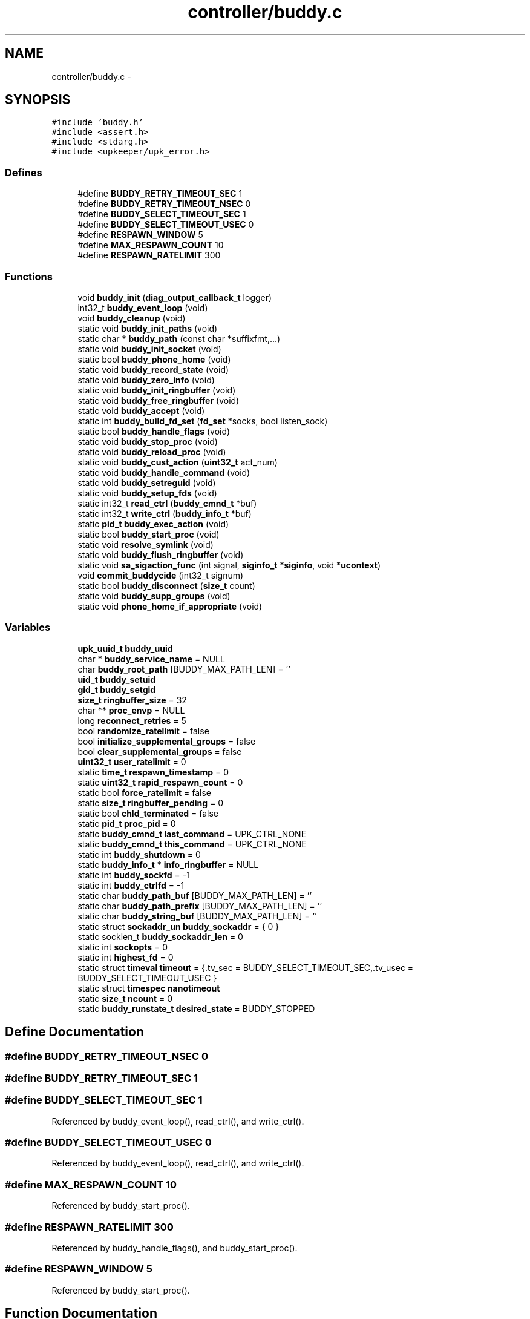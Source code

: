 .TH "controller/buddy.c" 3 "Wed Dec 7 2011" "Version 1" "upkeeper" \" -*- nroff -*-
.ad l
.nh
.SH NAME
controller/buddy.c \- 
.SH SYNOPSIS
.br
.PP
\fC#include 'buddy.h'\fP
.br
\fC#include <assert.h>\fP
.br
\fC#include <stdarg.h>\fP
.br
\fC#include <upkeeper/upk_error.h>\fP
.br

.SS "Defines"

.in +1c
.ti -1c
.RI "#define \fBBUDDY_RETRY_TIMEOUT_SEC\fP   1"
.br
.ti -1c
.RI "#define \fBBUDDY_RETRY_TIMEOUT_NSEC\fP   0"
.br
.ti -1c
.RI "#define \fBBUDDY_SELECT_TIMEOUT_SEC\fP   1"
.br
.ti -1c
.RI "#define \fBBUDDY_SELECT_TIMEOUT_USEC\fP   0"
.br
.ti -1c
.RI "#define \fBRESPAWN_WINDOW\fP   5"
.br
.ti -1c
.RI "#define \fBMAX_RESPAWN_COUNT\fP   10"
.br
.ti -1c
.RI "#define \fBRESPAWN_RATELIMIT\fP   300"
.br
.in -1c
.SS "Functions"

.in +1c
.ti -1c
.RI "void \fBbuddy_init\fP (\fBdiag_output_callback_t\fP logger)"
.br
.ti -1c
.RI "int32_t \fBbuddy_event_loop\fP (void)"
.br
.ti -1c
.RI "void \fBbuddy_cleanup\fP (void)"
.br
.ti -1c
.RI "static void \fBbuddy_init_paths\fP (void)"
.br
.ti -1c
.RI "static char * \fBbuddy_path\fP (const char *suffixfmt,...)"
.br
.ti -1c
.RI "static void \fBbuddy_init_socket\fP (void)"
.br
.ti -1c
.RI "static bool \fBbuddy_phone_home\fP (void)"
.br
.ti -1c
.RI "static void \fBbuddy_record_state\fP (void)"
.br
.ti -1c
.RI "static void \fBbuddy_zero_info\fP (void)"
.br
.ti -1c
.RI "static void \fBbuddy_init_ringbuffer\fP (void)"
.br
.ti -1c
.RI "static void \fBbuddy_free_ringbuffer\fP (void)"
.br
.ti -1c
.RI "static void \fBbuddy_accept\fP (void)"
.br
.ti -1c
.RI "static int \fBbuddy_build_fd_set\fP (\fBfd_set\fP *socks, bool listen_sock)"
.br
.ti -1c
.RI "static bool \fBbuddy_handle_flags\fP (void)"
.br
.ti -1c
.RI "static void \fBbuddy_stop_proc\fP (void)"
.br
.ti -1c
.RI "static void \fBbuddy_reload_proc\fP (void)"
.br
.ti -1c
.RI "static void \fBbuddy_cust_action\fP (\fBuint32_t\fP act_num)"
.br
.ti -1c
.RI "static void \fBbuddy_handle_command\fP (void)"
.br
.ti -1c
.RI "static void \fBbuddy_setreguid\fP (void)"
.br
.ti -1c
.RI "static void \fBbuddy_setup_fds\fP (void)"
.br
.ti -1c
.RI "static int32_t \fBread_ctrl\fP (\fBbuddy_cmnd_t\fP *buf)"
.br
.ti -1c
.RI "static int32_t \fBwrite_ctrl\fP (\fBbuddy_info_t\fP *buf)"
.br
.ti -1c
.RI "static \fBpid_t\fP \fBbuddy_exec_action\fP (void)"
.br
.ti -1c
.RI "static bool \fBbuddy_start_proc\fP (void)"
.br
.ti -1c
.RI "static void \fBresolve_symlink\fP (void)"
.br
.ti -1c
.RI "static void \fBbuddy_flush_ringbuffer\fP (void)"
.br
.ti -1c
.RI "static void \fBsa_sigaction_func\fP (int signal, \fBsiginfo_t\fP *\fBsiginfo\fP, void *\fBucontext\fP)"
.br
.ti -1c
.RI "void \fBcommit_buddycide\fP (int32_t signum)"
.br
.ti -1c
.RI "static bool \fBbuddy_disconnect\fP (\fBsize_t\fP count)"
.br
.ti -1c
.RI "static void \fBbuddy_supp_groups\fP (void)"
.br
.ti -1c
.RI "static void \fBphone_home_if_appropriate\fP (void)"
.br
.in -1c
.SS "Variables"

.in +1c
.ti -1c
.RI "\fBupk_uuid_t\fP \fBbuddy_uuid\fP"
.br
.ti -1c
.RI "char * \fBbuddy_service_name\fP = NULL"
.br
.ti -1c
.RI "char \fBbuddy_root_path\fP [BUDDY_MAX_PATH_LEN] = ''"
.br
.ti -1c
.RI "\fBuid_t\fP \fBbuddy_setuid\fP"
.br
.ti -1c
.RI "\fBgid_t\fP \fBbuddy_setgid\fP"
.br
.ti -1c
.RI "\fBsize_t\fP \fBringbuffer_size\fP = 32"
.br
.ti -1c
.RI "char ** \fBproc_envp\fP = NULL"
.br
.ti -1c
.RI "long \fBreconnect_retries\fP = 5"
.br
.ti -1c
.RI "bool \fBrandomize_ratelimit\fP = false"
.br
.ti -1c
.RI "bool \fBinitialize_supplemental_groups\fP = false"
.br
.ti -1c
.RI "bool \fBclear_supplemental_groups\fP = false"
.br
.ti -1c
.RI "\fBuint32_t\fP \fBuser_ratelimit\fP = 0"
.br
.ti -1c
.RI "static \fBtime_t\fP \fBrespawn_timestamp\fP = 0"
.br
.ti -1c
.RI "static \fBuint32_t\fP \fBrapid_respawn_count\fP = 0"
.br
.ti -1c
.RI "static bool \fBforce_ratelimit\fP = false"
.br
.ti -1c
.RI "static \fBsize_t\fP \fBringbuffer_pending\fP = 0"
.br
.ti -1c
.RI "static bool \fBchld_terminated\fP = false"
.br
.ti -1c
.RI "static \fBpid_t\fP \fBproc_pid\fP = 0"
.br
.ti -1c
.RI "static \fBbuddy_cmnd_t\fP \fBlast_command\fP = UPK_CTRL_NONE"
.br
.ti -1c
.RI "static \fBbuddy_cmnd_t\fP \fBthis_command\fP = UPK_CTRL_NONE"
.br
.ti -1c
.RI "static int \fBbuddy_shutdown\fP = 0"
.br
.ti -1c
.RI "static \fBbuddy_info_t\fP * \fBinfo_ringbuffer\fP = NULL"
.br
.ti -1c
.RI "static int \fBbuddy_sockfd\fP = -1"
.br
.ti -1c
.RI "static int \fBbuddy_ctrlfd\fP = -1"
.br
.ti -1c
.RI "static char \fBbuddy_path_buf\fP [BUDDY_MAX_PATH_LEN] = ''"
.br
.ti -1c
.RI "static char \fBbuddy_path_prefix\fP [BUDDY_MAX_PATH_LEN] = ''"
.br
.ti -1c
.RI "static char \fBbuddy_string_buf\fP [BUDDY_MAX_PATH_LEN] = ''"
.br
.ti -1c
.RI "static struct \fBsockaddr_un\fP \fBbuddy_sockaddr\fP = { 0 }"
.br
.ti -1c
.RI "static socklen_t \fBbuddy_sockaddr_len\fP = 0"
.br
.ti -1c
.RI "static int \fBsockopts\fP = 0"
.br
.ti -1c
.RI "static int \fBhighest_fd\fP = 0"
.br
.ti -1c
.RI "static struct \fBtimeval\fP \fBtimeout\fP = {.tv_sec = BUDDY_SELECT_TIMEOUT_SEC,.tv_usec = BUDDY_SELECT_TIMEOUT_USEC }"
.br
.ti -1c
.RI "static struct \fBtimespec\fP \fBnanotimeout\fP"
.br
.ti -1c
.RI "static \fBsize_t\fP \fBncount\fP = 0"
.br
.ti -1c
.RI "static \fBbuddy_runstate_t\fP \fBdesired_state\fP = BUDDY_STOPPED"
.br
.in -1c
.SH "Define Documentation"
.PP 
.SS "#define BUDDY_RETRY_TIMEOUT_NSEC   0"
.SS "#define BUDDY_RETRY_TIMEOUT_SEC   1"
.SS "#define BUDDY_SELECT_TIMEOUT_SEC   1"
.PP
Referenced by buddy_event_loop(), read_ctrl(), and write_ctrl().
.SS "#define BUDDY_SELECT_TIMEOUT_USEC   0"
.PP
Referenced by buddy_event_loop(), read_ctrl(), and write_ctrl().
.SS "#define MAX_RESPAWN_COUNT   10"
.PP
Referenced by buddy_start_proc().
.SS "#define RESPAWN_RATELIMIT   300"
.PP
Referenced by buddy_handle_flags(), and buddy_start_proc().
.SS "#define RESPAWN_WINDOW   5"
.PP
Referenced by buddy_start_proc().
.SH "Function Documentation"
.PP 
.SS "static void buddy_accept (void)\fC [inline, static]\fP"
.PP
References accept(), buddy_ctrlfd, buddy_sockaddr_len, buddy_sockfd, fcntl(), sockopts, and upk_debug1.
.PP
Referenced by buddy_event_loop().
.SS "static int buddy_build_fd_set (\fBfd_set\fP *socks, boollisten_sock)\fC [inline, static]\fP"
.PP
References buddy_ctrlfd, and buddy_sockfd.
.PP
Referenced by buddy_event_loop(), read_ctrl(), and write_ctrl().
.SS "void buddy_cleanup (void)"
.PP
References buddy_flush_ringbuffer(), buddy_free_ringbuffer(), buddy_path(), buddy_service_name, buddy_stop_proc(), free(), and proc_pid.
.PP
Referenced by buddy_init(), commit_buddycide(), and main().
.SS "static void buddy_cust_action (\fBuint32_t\fPact_num)\fC [inline, static]\fP"
.PP
References buddy_exec_action(), and buddy_path().
.PP
Referenced by buddy_handle_command().
.SS "static bool buddy_disconnect (\fBsize_t\fPcount)\fC [inline, static]\fP"
.PP
References buddy_ctrlfd, SHUT_RDWR, shutdown(), and upk_debug1.
.PP
Referenced by buddy_flush_ringbuffer(), read_ctrl(), and write_ctrl().
.SS "int32_t buddy_event_loop (void)"
.PP
References buddy_accept(), buddy_build_fd_set(), buddy_ctrlfd, buddy_flush_ringbuffer(), buddy_handle_command(), buddy_handle_flags(), BUDDY_SELECT_TIMEOUT_SEC, BUDDY_SELECT_TIMEOUT_USEC, buddy_shutdown, buddy_sockfd, commit_buddycide(), highest_fd, read_ctrl(), select(), this_command, timeval::tv_sec, timeval::tv_usec, and upk_debug1.
.PP
Referenced by main().
.SS "static \fBpid_t\fP buddy_exec_action (void)\fC [static]\fP"
.PP
References BUDDY_MAX_PATH_LEN, buddy_path_buf, buddy_setreguid(), buddy_setup_fds(), buddy_string_buf, buddy_supp_groups(), proc_envp, proc_pid, sigaction::sa_flags, sigaction::sa_handler, sigaction::sa_mask, sigaction(), sigemptyset(), sigfillset(), sigprocmask(), sigset(), stat::st_mode, stat(), upk_alert, upk_debug0, and upk_notice.
.PP
Referenced by buddy_cust_action(), buddy_reload_proc(), buddy_start_proc(), and buddy_stop_proc().
.SS "static void buddy_flush_ringbuffer (void)\fC [static]\fP"
.PP
References buddy_ctrlfd, buddy_disconnect(), buddy_zero_info(), info_ringbuffer, _buddy_info::next, phone_home_if_appropriate(), _buddy_info::populated, read_ctrl(), _buddy_info::remaining, ringbuffer_pending, sigfillset(), sigprocmask(), sigset(), this_command, UPK_CTRL_ACK, upk_debug1, and write_ctrl().
.PP
Referenced by buddy_cleanup(), and buddy_event_loop().
.SS "static void buddy_free_ringbuffer (void)\fC [inline, static]\fP"
.PP
References free(), _buddy_info::next, and ringbuffer_size.
.PP
Referenced by buddy_cleanup().
.SS "static void buddy_handle_command (void)\fC [inline, static]\fP"
.PP
References buddy_cust_action(), BUDDY_RANONCE, buddy_reload_proc(), BUDDY_RUNNING, buddy_shutdown, buddy_start_proc(), buddy_stop_proc(), BUDDY_STOPPED, desired_state, last_command, proc_pid, this_command, UPK_CTRL_ACTION_RELOAD, UPK_CTRL_ACTION_RUNONCE, UPK_CTRL_ACTION_START, UPK_CTRL_ACTION_STOP, UPK_CTRL_CUSTOM_ACTION_00, UPK_CTRL_CUSTOM_ACTION_31, UPK_CTRL_SHUTDOWN, UPK_CTRL_SIGNAL_01, UPK_CTRL_SIGNAL_32, UPK_CTRL_STATUS_REQ, upk_debug1, and upk_verbose.
.PP
Referenced by buddy_event_loop().
.SS "static bool buddy_handle_flags (void)\fC [inline, static]\fP"
.PP
References BUDDY_RUNNING, buddy_shutdown, buddy_start_proc(), chld_terminated, desired_state, force_ratelimit, RESPAWN_RATELIMIT, respawn_timestamp, and upk_notice.
.PP
Referenced by buddy_event_loop().
.SS "void buddy_init (\fBdiag_output_callback_t\fPlogger)"
.PP
References buddy_cleanup(), buddy_ctrlfd, buddy_init_paths(), buddy_init_ringbuffer(), buddy_init_socket(), buddy_path(), buddy_setgid, buddy_setuid, buddy_sockfd, sigaction::sa_flags, sigaction::sa_handler, sigaction::sa_mask, sigaction::sa_sigaction, sa_sigaction_func(), sigaction(), sigaddset(), sigemptyset(), sigfillset(), sigset(), upk_notice, upk_reg_diag_callback(), upk_verbose, and upk_warn.
.PP
Referenced by main().
.SS "static void buddy_init_paths (void)\fC [inline, static]\fP"
.PP
References BUDDY_MAX_PATH_LEN, buddy_path_prefix, buddy_root_path, buddy_service_name, strnlen(), upk_fatal, and UPK_MAX_STRING_LEN.
.PP
Referenced by buddy_init().
.SS "static void buddy_init_ringbuffer (void)\fC [inline, static]\fP"
.PP
References calloc(), _buddy_info::next, ringbuffer_size, and _buddy_info::slot_n.
.PP
Referenced by buddy_init().
.SS "static void buddy_init_socket (void)\fC [inline, static]\fP"
.PP
References bind(), buddy_path(), buddy_sockaddr, buddy_sockaddr_len, buddy_sockfd, fcntl(), listen(), SOCK_STREAM, socket(), sockaddr_un::sun_family, sockaddr_un::sun_path, umask(), and upk_debug0.
.PP
Referenced by buddy_init().
.SS "static char * buddy_path (const char *suffixfmt, ...)\fC [inline, static]\fP"
.PP
References buddy_path_buf, buddy_path_prefix, and buddy_string_buf.
.PP
Referenced by buddy_cleanup(), buddy_cust_action(), buddy_init(), buddy_init_socket(), buddy_phone_home(), buddy_reload_proc(), buddy_setup_fds(), buddy_start_proc(), buddy_stop_proc(), and spawn_buddy().
.SS "static bool buddy_phone_home (void)\fC [inline, static]\fP"
.PP
References buddy_ctrlfd, buddy_path(), buddy_sockaddr_len, buddy_string_buf, connect(), resolve_symlink(), SOCK_STREAM, socket(), sockaddr_un::sun_family, and sockaddr_un::sun_path.
.PP
Referenced by phone_home_if_appropriate().
.SS "static void buddy_record_state (void)\fC [inline, static]\fP"
.PP
References buddy_uuid, buddy_zero_info(), _buddy_info::command, desired_state, _buddy_info::desired_state, last_command, _buddy_info::populated, proc_pid, ringbuffer_pending, ringbuffer_size, _buddy_info::service_pid, _buddy_info::timestamp, upk_debug1, and _buddy_info::uuid.
.PP
Referenced by buddy_start_proc(), and sa_sigaction_func().
.SS "static void buddy_reload_proc (void)\fC [inline, static]\fP"
.PP
References buddy_exec_action(), buddy_path(), and proc_pid.
.PP
Referenced by buddy_handle_command().
.SS "static void buddy_setreguid (void)\fC [inline, static]\fP"
.PP
References buddy_setgid, and buddy_setuid.
.PP
Referenced by buddy_exec_action().
.SS "static void buddy_setup_fds (void)\fC [inline, static]\fP"
.PP
References buddy_path().
.PP
Referenced by buddy_exec_action().
.SS "static bool buddy_start_proc (void)\fC [static]\fP"
.PP
References buddy_exec_action(), buddy_path(), buddy_record_state(), buddy_service_name, force_ratelimit, MAX_RESPAWN_COUNT, _buddy_info::next, proc_pid, rapid_respawn_count, RESPAWN_RATELIMIT, respawn_timestamp, RESPAWN_WINDOW, sigaddset(), sigemptyset(), sigprocmask(), sigset(), upk_debug0, and upk_notice.
.PP
Referenced by buddy_handle_command(), and buddy_handle_flags().
.SS "static void buddy_stop_proc (void)\fC [inline, static]\fP"
.PP
References buddy_exec_action(), buddy_path(), proc_pid, timespec::tv_nsec, and timespec::tv_sec.
.PP
Referenced by buddy_cleanup(), and buddy_handle_command().
.SS "static void buddy_supp_groups (void)\fC [inline, static]\fP"
.PP
References buddy_setuid, clear_supplemental_groups, getpwuid(), initgroups(), initialize_supplemental_groups, and setgroups().
.PP
Referenced by buddy_exec_action().
.SS "static void buddy_zero_info (void)\fC [inline, static]\fP"
.PP
References _buddy_info::next, _buddy_info::populated, ringbuffer_pending, _buddy_info::slot_n, and upk_debug1.
.PP
Referenced by buddy_flush_ringbuffer(), and buddy_record_state().
.SS "void commit_buddycide (int32_tsignum)"
.PP
References buddy_cleanup(), getpid(), sigaction::sa_flags, sigaction::sa_handler, sigaction::sa_mask, sigaction(), sigemptyset(), sigfillset(), sigprocmask(), sigset(), and upk_debug1.
.PP
Referenced by buddy_event_loop().
.SS "static void phone_home_if_appropriate (void)\fC [inline, static]\fP"
.PP
References buddy_phone_home(), buddy_shutdown, reconnect_retries, ringbuffer_pending, ringbuffer_size, timespec::tv_nsec, timespec::tv_sec, and upk_verbose.
.PP
Referenced by buddy_flush_ringbuffer().
.SS "static int32_t read_ctrl (\fBbuddy_cmnd_t\fP *buf)\fC [inline, static]\fP"
.PP
References buddy_build_fd_set(), buddy_ctrlfd, buddy_disconnect(), BUDDY_SELECT_TIMEOUT_SEC, BUDDY_SELECT_TIMEOUT_USEC, highest_fd, ncount, select(), timeval::tv_sec, and timeval::tv_usec.
.PP
Referenced by buddy_event_loop(), and buddy_flush_ringbuffer().
.SS "static void resolve_symlink (void)\fC [static]\fP"
.PP
References buddy_path_buf, buddy_string_buf, lstat(), and stat::st_mode.
.PP
Referenced by buddy_phone_home().
.SS "static void sa_sigaction_func (intsignal, \fBsiginfo_t\fP *siginfo, void *ucontext)\fC [static]\fP"
.PP
References buddy_record_state(), buddy_shutdown, chld_terminated, _buddy_info::next, proc_pid, _buddy_info::siginfo, upk_debug1, _buddy_info::wait_pid, _buddy_info::wait_status, and waitpid().
.PP
Referenced by buddy_init().
.SS "static int32_t write_ctrl (\fBbuddy_info_t\fP *buf)\fC [inline, static]\fP"
.PP
References buddy_build_fd_set(), buddy_ctrlfd, buddy_disconnect(), BUDDY_SELECT_TIMEOUT_SEC, BUDDY_SELECT_TIMEOUT_USEC, highest_fd, ncount, select(), timeval::tv_sec, and timeval::tv_usec.
.PP
Referenced by buddy_flush_ringbuffer().
.SH "Variable Documentation"
.PP 
.SS "int \fBbuddy_ctrlfd\fP = -1\fC [static]\fP"
.PP
Referenced by buddy_accept(), buddy_build_fd_set(), buddy_disconnect(), buddy_event_loop(), buddy_flush_ringbuffer(), buddy_init(), buddy_phone_home(), read_ctrl(), and write_ctrl().
.SS "char \fBbuddy_path_buf\fP[BUDDY_MAX_PATH_LEN] = ''\fC [static]\fP"
.PP
Referenced by buddy_exec_action(), buddy_path(), and resolve_symlink().
.SS "char \fBbuddy_path_prefix\fP[BUDDY_MAX_PATH_LEN] = ''\fC [static]\fP"
.PP
Referenced by buddy_init_paths(), and buddy_path().
.SS "char \fBbuddy_root_path\fP[BUDDY_MAX_PATH_LEN] = ''"
.PP
Referenced by buddy_init_paths(), and opt_parse().
.SS "char* \fBbuddy_service_name\fP = NULL"
.PP
Referenced by buddy_cleanup(), buddy_init_paths(), buddy_start_proc(), and opt_parse().
.SS "\fBgid_t\fP \fBbuddy_setgid\fP"
.PP
Referenced by buddy_init(), buddy_setreguid(), and opt_parse().
.SS "\fBuid_t\fP \fBbuddy_setuid\fP"
.PP
Referenced by buddy_init(), buddy_setreguid(), buddy_supp_groups(), and opt_parse().
.SS "int \fBbuddy_shutdown\fP = 0\fC [static]\fP"
.PP
Referenced by buddy_event_loop(), buddy_handle_command(), buddy_handle_flags(), phone_home_if_appropriate(), and sa_sigaction_func().
.SS "struct \fBsockaddr_un\fP \fBbuddy_sockaddr\fP = { 0 }\fC [static]\fP"
.PP
Referenced by buddy_init_socket().
.SS "socklen_t \fBbuddy_sockaddr_len\fP = 0\fC [static]\fP"
.PP
Referenced by buddy_accept(), buddy_init_socket(), and buddy_phone_home().
.SS "int \fBbuddy_sockfd\fP = -1\fC [static]\fP"
.PP
Referenced by buddy_accept(), buddy_build_fd_set(), buddy_event_loop(), buddy_init(), and buddy_init_socket().
.SS "char \fBbuddy_string_buf\fP[BUDDY_MAX_PATH_LEN] = ''\fC [static]\fP"
.PP
Referenced by buddy_exec_action(), buddy_path(), buddy_phone_home(), and resolve_symlink().
.SS "\fBupk_uuid_t\fP \fBbuddy_uuid\fP"
.PP
Referenced by buddy_record_state(), opt_parse(), and spawn_buddy().
.SS "bool \fBchld_terminated\fP = false\fC [static]\fP"
.PP
Referenced by buddy_handle_flags(), and sa_sigaction_func().
.SS "bool \fBclear_supplemental_groups\fP = false"
.PP
Referenced by buddy_supp_groups(), and opt_parse().
.SS "\fBbuddy_runstate_t\fP \fBdesired_state\fP = BUDDY_STOPPED\fC [static]\fP"
.PP
Referenced by buddy_handle_command(), buddy_handle_flags(), and buddy_record_state().
.SS "bool \fBforce_ratelimit\fP = false\fC [static]\fP"
.PP
Referenced by buddy_handle_flags(), and buddy_start_proc().
.SS "int \fBhighest_fd\fP = 0\fC [static]\fP"
.PP
Referenced by buddy_event_loop(), read_ctrl(), and write_ctrl().
.SS "\fBbuddy_info_t\fP* \fBinfo_ringbuffer\fP = NULL\fC [static]\fP"
.PP
Referenced by buddy_flush_ringbuffer().
.SS "bool \fBinitialize_supplemental_groups\fP = false"
.PP
Referenced by buddy_supp_groups(), and opt_parse().
.SS "\fBbuddy_cmnd_t\fP \fBlast_command\fP = UPK_CTRL_NONE\fC [static]\fP"
.PP
Referenced by buddy_handle_command(), and buddy_record_state().
.SS "struct \fBtimespec\fP \fBnanotimeout\fP\fC [static]\fP"\fBInitial value:\fP
.PP
.nf
 {.tv_sec = BUDDY_RETRY_TIMEOUT_SEC,.tv_nsec =
        BUDDY_RETRY_TIMEOUT_NSEC }
.fi
.SS "\fBsize_t\fP \fBncount\fP = 0\fC [static]\fP"
.PP
Referenced by read_ctrl(), and write_ctrl().
.SS "char** \fBproc_envp\fP = NULL"
.PP
Referenced by buddy_exec_action(), and main().
.SS "\fBpid_t\fP \fBproc_pid\fP = 0\fC [static]\fP"
.PP
Referenced by buddy_cleanup(), buddy_exec_action(), buddy_handle_command(), buddy_record_state(), buddy_reload_proc(), buddy_start_proc(), buddy_stop_proc(), deserial_svcinfo_data(), sa_sigaction_func(), and serial_svcinfo_data().
.SS "bool \fBrandomize_ratelimit\fP = false"
.SS "\fBuint32_t\fP \fBrapid_respawn_count\fP = 0\fC [static]\fP"
.PP
Referenced by buddy_start_proc().
.SS "long \fBreconnect_retries\fP = 5"
.PP
Referenced by opt_parse(), and phone_home_if_appropriate().
.SS "\fBtime_t\fP \fBrespawn_timestamp\fP = 0\fC [static]\fP"
.PP
Referenced by buddy_handle_flags(), and buddy_start_proc().
.SS "\fBsize_t\fP \fBringbuffer_pending\fP = 0\fC [static]\fP"
.PP
Referenced by buddy_flush_ringbuffer(), buddy_record_state(), buddy_zero_info(), and phone_home_if_appropriate().
.SS "\fBsize_t\fP \fBringbuffer_size\fP = 32"
.PP
Referenced by buddy_free_ringbuffer(), buddy_init_ringbuffer(), buddy_record_state(), main(), opt_parse(), and phone_home_if_appropriate().
.SS "int \fBsockopts\fP = 0\fC [static]\fP"
.PP
Referenced by buddy_accept(), and upk_net_add_socket_handle().
.SS "\fBbuddy_cmnd_t\fP \fBthis_command\fP = UPK_CTRL_NONE\fC [static]\fP"
.PP
Referenced by buddy_event_loop(), buddy_flush_ringbuffer(), and buddy_handle_command().
.SS "struct \fBtimeval\fP \fBtimeout\fP = {.tv_sec = BUDDY_SELECT_TIMEOUT_SEC,.tv_usec = BUDDY_SELECT_TIMEOUT_USEC }\fC [static]\fP"
.SS "\fBuint32_t\fP \fBuser_ratelimit\fP = 0"
.SH "Author"
.PP 
Generated automatically by Doxygen for upkeeper from the source code.
